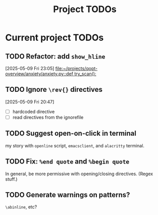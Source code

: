 #+title: Project TODOs
* Current project TODOs
** TODO Refactor: add =show_hline=
[2025-05-09 Fri 23:05]
[[file:~/projects/qopt-overview/anxiety/anxiety.py::def try_scan():]]
** TODO Ignore =\rev{}= directives
[2025-05-09 Fri 20:47]
 - [ ] hardcoded directive
 - [ ] read directives from the ignorefile
** TODO Suggest open-on-click in terminal
my story with =openline= script, =emacsclient=, and =alacritty= terminal.
** TODO Fix: =%end quote= and =%begin quote=
        In general, be more permissive with opening/closing directives. (Regex stuff.)
** TODO Generate warnings on patterns?
=\abinline=, etc?
